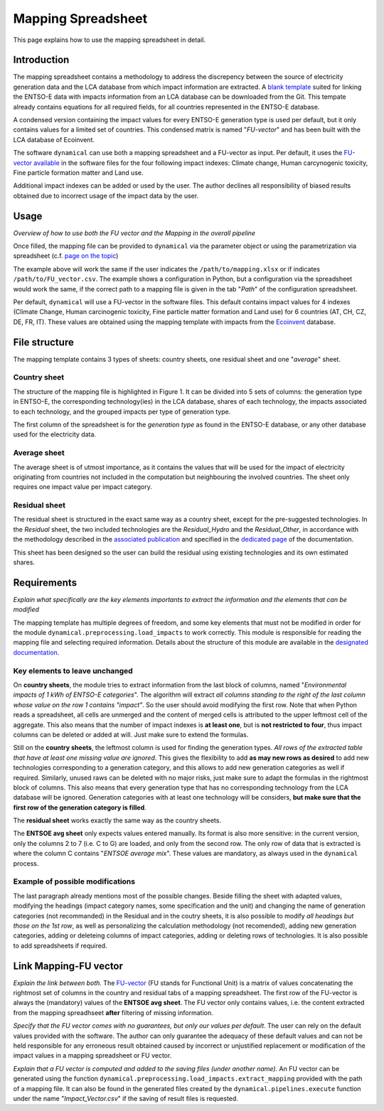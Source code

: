 Mapping Spreadsheet
===================

This page explains how to use the mapping spreadsheet in detail.


Introduction
------------
The mapping spreadsheet contains a methodology to address the discrepency between the source of electricity generation data and the LCA database from which impact information are extracted. A `blank template <https://gitlab.com/fledee/ecodyn/-/raw/main/support_files/mapping_template.xlsx?inline=false>`_ suited for linking the ENTSO-E data with impacts information from an LCA database can be downloaded from the Git. This tempate already contains equations for all required fields, for all countries represented in the ENTSO-E database.

A condensed version containing the impact values for every ENTSO-E generation type is used per default, but it only contains values for a limited set of countries. This condensed matrix is named "*FU-vector*" and has been built with the LCA database of Ecoinvent.

The software ``dynamical`` can use both a mapping spreadsheet and a FU-vector as input. Per default, it uses the `FU-vector available <https://gitlab.com/fledee/ecodyn/-/raw/main/support_files/Functional_Unit_Vector.csv?inline=false>`_ in the software files for the four following impact indexes: Climate change, Human carcynogenic toxicity, Fine particle formation matter and Land use.

Additional impact indexes can be added or used by the user. The author declines all responsibility of biased results obtained due to incorrect usage of the impact data by the user.




Usage
-----
*Overview of how to use both the FU vector and the Mapping in the overall pipeline*

Once filled, the mapping file can be provided to ``dynamical`` via the parameter object or using the parametrization via spreadsheet (c.f. `page on the topic <https://dynamical.readthedocs.io/en/latest/supplementary/parameters.html>`_)

.. code-block:: python
    :caption: Launch ``dynamical`` using the mapping spreadsheet

    ### Show the addition of the mapping file and FU vector + default to the parameters, then execution.
    from dynamical.parameter import Parameter
    from dynamical.pipelines import execute

    ### Give a path to the spredhseet in the parameters setting
    configuration = Parameter() # Initialization
    # Set all required paramters... See dedicated page.
    configuration.path.mapping = "/path/to/mapping.xlsx" # Parameter specific to mapping

    ### Execute the code
    execute(config=configuration)


The example above will work the same if the user indicates the ``/path/to/mapping.xlsx`` or if indicates ``/path/to/FU_vector.csv``. The example shows a configuration in Python, but a configuration via the spreadsheet would work the same, if the correct path to a mapping file is given in the tab "*Path*" of the configuration spreadsheet.

Per default, ``dynamical`` will use a FU-vector in the software files. This default contains impact values for 4 indexes (Climate Change, Human carcinogenic toxicity, Fine particle matter formation and Land use) for 6 countries (AT, CH, CZ, DE, FR, IT). These values are obtained using the mapping template with impacts from the `Ecoinvent <https://ecoinvent.org/>`_ database.


File structure
--------------

The mapping template contains 3 types of sheets: country sheets, one residual sheet and one "*average*" sheet.

Country sheet
~~~~~~~~~~~~~

The structure of the mapping file is highlighted in Figure 1. It can be divided into 5 sets of columns: the generation type in ENTSO-E, the corresponding technology(ies) in the LCA database, shares of each technology, the impacts associated to each technology, and the grouped impacts per type of generation type.

.. figure: ../images/missing.png
    :alt: Detailed structure of the Mapping file
    
    *Figure 1: Detailed structure of the (template) mapping file*

The first column of the spreadsheet is for the *generation type* as found in the ENTSO-E database, or any other database used for the electricity data.

Average sheet
~~~~~~~~~~~~~
The average sheet is of utmost importance, as it contains the values that will be used for the impact of electricity originating from countries not included in the computation but neighbouring the involved countries. The sheet only requires one impact value per impact category.


Residual sheet
~~~~~~~~~~~~~~
The residual sheet is structured in the exact same way as a country sheet, except for the pre-suggested technologies. In the *Residual* sheet, the two included technologies are the *Residual_Hydro* and the *Residual_Other*, in accordance with the methodology described in the `associated publication <https://www.researchgate.net/profile/Sebastien-Lasvaux/publication/349139291_Dynamic_Life_Cycle_Assessment_of_the_building_electricity_demand/links/60225b5445851589399073e0/Dynamic-Life-Cycle-Assessment-of-the-building-electricity-demand.pdf>`_ and specified in the `dedicated page <https://dynamical.readthedocs.io/en/latest/structure/local_residual.html>`_ of the documentation.

This sheet has been designed so the user can build the residual using existing technologies and its own estimated shares.




Requirements
------------
*Explain what specifically are the key elements importants to extract the information and the elements that can be modified*

The mapping template has multiple degrees of freedom, and some key elements that must not be modified in order for the module ``dynamical.preprocessing.load_impacts`` to work correctly. This module is responsible for reading the mapping file and selecting required information. Details about the structure of this module are available in the `designated documentation <https://dynamical.readthedocs.io/en/latest/structure/load_impacts.html>`_.

Key elements to leave unchanged
~~~~~~~~~~~~~~~~~~~~~~~~~~~~~~~~
On **country sheets**, the module tries to extract information from the last block of columns, named "*Environmental impacts of 1 kWh of ENTSO-E categories*". The algorithm will extract *all columns standing to the right of the last column whose value on the row 1 contains "impact"*. So the user should avoid modifying the first row. Note that when Python reads a spreadsheet, all cells are unmerged and the content of merged cells is attributed to the upper leftmost cell of the aggregate. This also means that the number of impact indexes is **at least one**, but is **not restricted to four**, thus impact columns can be deleted or added at will. Just make sure to extend the formulas.

Still on the **country sheets**, the leftmost column is used for finding the generation types. *All rows of the extracted table that have at least one missing value are ignored*. This gives the flexibility to add **as may new rows as desired** to add new technologies corresponding to a generation category, and this allows to add new generation categories as well if required. Similarly, unused raws can be deleted with no major risks, just make sure to adapt the formulas in the rightmost block of columns. This also means that every generation type that has no corresponding technology from the LCA database will be ignored. Generation categories with at least one technology will be considers, **but make sure that the first row of the generation category is filled**.

The **residual sheet** works exactly the same way as the country sheets.

The **ENTSOE avg sheet** only expects values entered manually. Its format is also more sensitive: in the current version, only the columns 2 to 7 (i.e. C to G) are loaded, and only from the second row. The only row of data that is extracted is where the column C contains "*ENTSOE average mix*". These values are mandatory, as always used in the ``dynamical`` process.

Example of possible modifications
~~~~~~~~~~~~~~~~~~~~~~~~~~~~~~~~~~
The last paragraph already mentions most of the possible changes. Beside filling the sheet with adapted values, modifying the headings (impact category names, some specification and the unit) and changing the name of generation categories (not recommanded) in the Residual and in the coutry sheets, it is also possible to modify *all headings but those on the 1st row*, as well as personalizing the calculation methodology (not recomended), adding new generation categories, adding or deleteing columns of impact categories, adding or deleting rows of technologies. It is also possible to add spreadsheets if required.



Link Mapping-FU vector
----------------------
*Explain the link between both.* The `FU-vector <https://dynamical.readthedocs.io/en/latest/supplementary/functional_unit.html>`_ (FU stands for Functional Unit) is a matrix of values concatenating the rightmost set of columns in the country and residual tabs of a mapping spreadsheet. The first row of the FU-vector is always the (mandatory) values of the **ENTSOE avg sheet**. The FU vector only contains values, i.e. the content extracted from the mapping spreadhseet **after** filtering of missing information.

*Specify that the FU vector comes with no guarantees, but only our values per default*. The user can rely on the default values provided with the software. The author can only guarantee the adequacy of these default values and can not be held responsible for any erroneous result obtained caused by incorrect or unjustified replacement or modification of the impact values in a mapping spreadsheet or FU vector. 

*Explain that a FU vector is computed and added to the saving files (under another name)*. An FU vector can be generated using the function ``dynamical.preprocessing.load_impacts.extract_mapping`` provided with the path of a mapping file. It can also be found in the generated files created by the ``dynamical.pipelines.execute`` function under the name "*Impact_Vector.csv*" if the saving of result files is requested.

